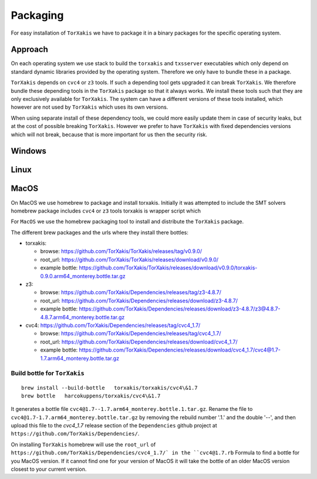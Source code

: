 Packaging
=========

For easy installation of ``TorXakis``  we have to package it in a binary packages for the specific operating system. 

Approach
~~~~~~~~~

On each operating system we use stack to build the ``torxakis`` and ``txsserver`` executables which only depend
on standard dynamic libraries provided by the operating system. Therefore we only have to bundle these in a package.

``TorXakis`` depends on ``cvc4`` or ``z3`` tools. If such a depending tool gets upgraded it can break ``TorXakis``.
We therefore bundle these depending tools in the ``TorXakis`` package so that it always works. We install these tools
such that they are only exclusively available for ``TorXakis``.  The system can have a different versions of these tools
installed, which however are not used by ``TorXakis`` which uses its own versions.

When using separate install of these dependency tools, we could more easily update them in case of security leaks, but
at the cost of possible breaking ``TorXakis``. However we prefer to have  ``TorXakis`` with fixed dependencies versions
which will not break, because that is more important for us then  the security risk.

Windows
~~~~~~~


Linux
~~~~~


MacOS
~~~~~

On MacOS we use homebrew to package and install torxakis. Initially it was attempted to include the SMT solvers 
homebrew package includes  ``cvc4`` or ``z3`` tools
torxakis is wrapper script which



For ``MacOS`` we use the homebrew packaging tool to install and distribute the ``TorXakis`` package.

The different brew packages and the urls where they install there bottles:

* torxakis:

  *  browse: https://github.com/TorXakis/TorXakis/releases/tag/v0.9.0/ 
  *  root_url:  https://github.com/TorXakis/TorXakis/releases/download/v0.9.0/ 
  *  example bottle: https://github.com/TorXakis/TorXakis/releases/download/v0.9.0/torxakis-0.9.0.arm64_monterey.bottle.tar.gz

* z3: 
  
  *  browse: https://github.com/TorXakis/Dependencies/releases/tag/z3-4.8.7/
  *  root_url: https://github.com/TorXakis/Dependencies/releases/download/z3-4.8.7/
  *  example bottle: https://github.com/TorXakis/Dependencies/releases/download/z3-4.8.7/z3@4.8.7-4.8.7.arm64_monterey.bottle.tar.gz

* cvc4: https://github.com/TorXakis/Dependencies/releases/tag/cvc4_1.7/ 

  *  browse: https://github.com/TorXakis/Dependencies/releases/tag/cvc4_1.7/
  *  root_url:  https://github.com/TorXakis/Dependencies/releases/download/cvc4_1.7/
  *  example bottle:  https://github.com/TorXakis/Dependencies/releases/download/cvc4_1.7/cvc4@1.7-1.7.arm64_monterey.bottle.tar.gz



Build bottle for ``TorXakis``
-----------------------------

::

  brew install --build-bottle   torxakis/torxakis/cvc4\&1.7 
  brew bottle   harcokuppens/torxakis/cvc4\&1.7  
  
It generates a bottle file ``cvc4@1.7--1.7.arm64_monterey.bottle.1.tar.gz``. Rename the file to ``cvc4@1.7-1.7.arm64_monterey.bottle.tar.gz``  by removing the 
rebuild number '.1.' and the double '--', and then upload this file to the  `cvc4_1.7` release section of the ``Dependencies`` github project at ``https://github.com/TorXakis/Dependencies/``. 


On installing ``TorXakis`` homebrew will use the ``root_url`` of ``https://github.com/TorXakis/Dependencies/cvc4_1.7/` in the ``cvc4@1.7.rb`` Formula to find a bottle for you MacOS version. If it cannot find one for your version of MacOS it will take the bottle of an older MacOS version closest to your current version. 

